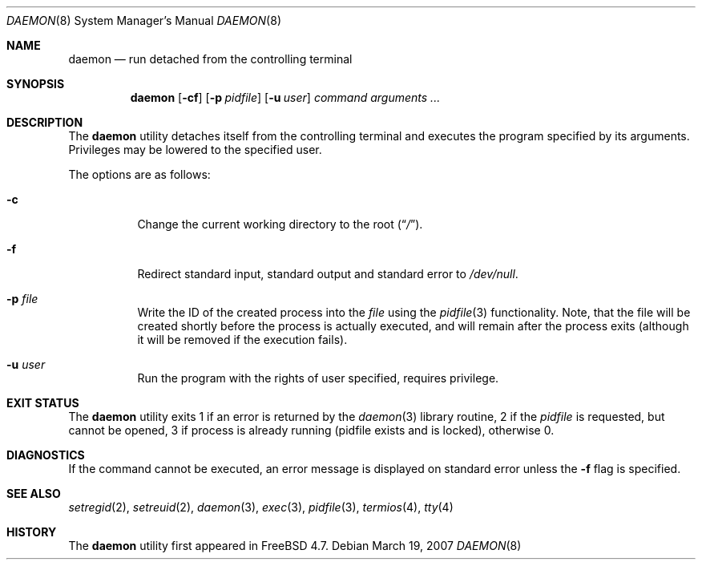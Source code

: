 .\" Copyright (c) 1999 Berkeley Software Design, Inc. All rights reserved.
.\"
.\" Redistribution and use in source and binary forms, with or without
.\" modification, are permitted provided that the following conditions
.\" are met:
.\" 1. Redistributions of source code must retain the above copyright
.\"    notice, this list of conditions and the following disclaimer.
.\" 2. Redistributions in binary form must reproduce the above copyright
.\"    notice, this list of conditions and the following disclaimer in the
.\"    documentation and/or other materials provided with the distribution.
.\" 3. Berkeley Software Design Inc's name may not be used to endorse or
.\"    promote products derived from this software without specific prior
.\"    written permission.
.\"
.\" THIS SOFTWARE IS PROVIDED BY BERKELEY SOFTWARE DESIGN INC ``AS IS'' AND
.\" ANY EXPRESS OR IMPLIED WARRANTIES, INCLUDING, BUT NOT LIMITED TO, THE
.\" IMPLIED WARRANTIES OF MERCHANTABILITY AND FITNESS FOR A PARTICULAR PURPOSE
.\" ARE DISCLAIMED.  IN NO EVENT SHALL BERKELEY SOFTWARE DESIGN INC BE LIABLE
.\" FOR ANY DIRECT, INDIRECT, INCIDENTAL, SPECIAL, EXEMPLARY, OR CONSEQUENTIAL
.\" DAMAGES (INCLUDING, BUT NOT LIMITED TO, PROCUREMENT OF SUBSTITUTE GOODS
.\" OR SERVICES; LOSS OF USE, DATA, OR PROFITS; OR BUSINESS INTERRUPTION)
.\" HOWEVER CAUSED AND ON ANY THEORY OF LIABILITY, WHETHER IN CONTRACT, STRICT
.\" LIABILITY, OR TORT (INCLUDING NEGLIGENCE OR OTHERWISE) ARISING IN ANY WAY
.\" OUT OF THE USE OF THIS SOFTWARE, EVEN IF ADVISED OF THE POSSIBILITY OF
.\" SUCH DAMAGE.
.\"
.\" $FreeBSD: src/usr.sbin/daemon/daemon.8,v 1.9.10.1.2.1 2009/10/25 01:10:29 kensmith Exp $
.\"
.Dd March 19, 2007
.Dt DAEMON 8
.Os
.Sh NAME
.Nm daemon
.Nd run detached from the controlling terminal
.Sh SYNOPSIS
.Nm
.Op Fl cf
.Op Fl p Ar pidfile
.Op Fl u Ar user
.Ar command arguments ...
.Sh DESCRIPTION
The
.Nm
utility detaches itself from the controlling terminal and
executes the program specified by its arguments.
Privileges may be lowered to the specified user.
.Pp
The options are as follows:
.Bl -tag -width indent
.It Fl c
Change the current working directory to the root
.Pq Dq Pa / .
.It Fl f
Redirect standard input, standard output and standard error to
.Pa /dev/null .
.It Fl p Ar file
Write the ID of the created process into the
.Ar file
using the
.Xr pidfile 3
functionality.
Note, that the file will be created shortly before the process is
actually executed, and will remain after the process exits (although
it will be removed if the execution fails).
.It Fl u Ar user
Run the program with the rights of user specified, requires privilege.
.El
.Sh EXIT STATUS
The
.Nm
utility exits 1 if an error is returned by the
.Xr daemon 3
library routine, 2 if the
.Ar pidfile
is requested, but cannot be opened, 3 if process is already running (pidfile
exists and is locked),
otherwise 0.
.Sh DIAGNOSTICS
If the command cannot be executed, an error message is displayed on
standard error unless the
.Fl f
flag is specified.
.Sh SEE ALSO
.Xr setregid 2 ,
.Xr setreuid 2 ,
.Xr daemon 3 ,
.Xr exec 3 ,
.Xr pidfile 3 ,
.Xr termios 4 ,
.Xr tty 4
.Sh HISTORY
The
.Nm
utility first appeared in
.Fx 4.7 .
